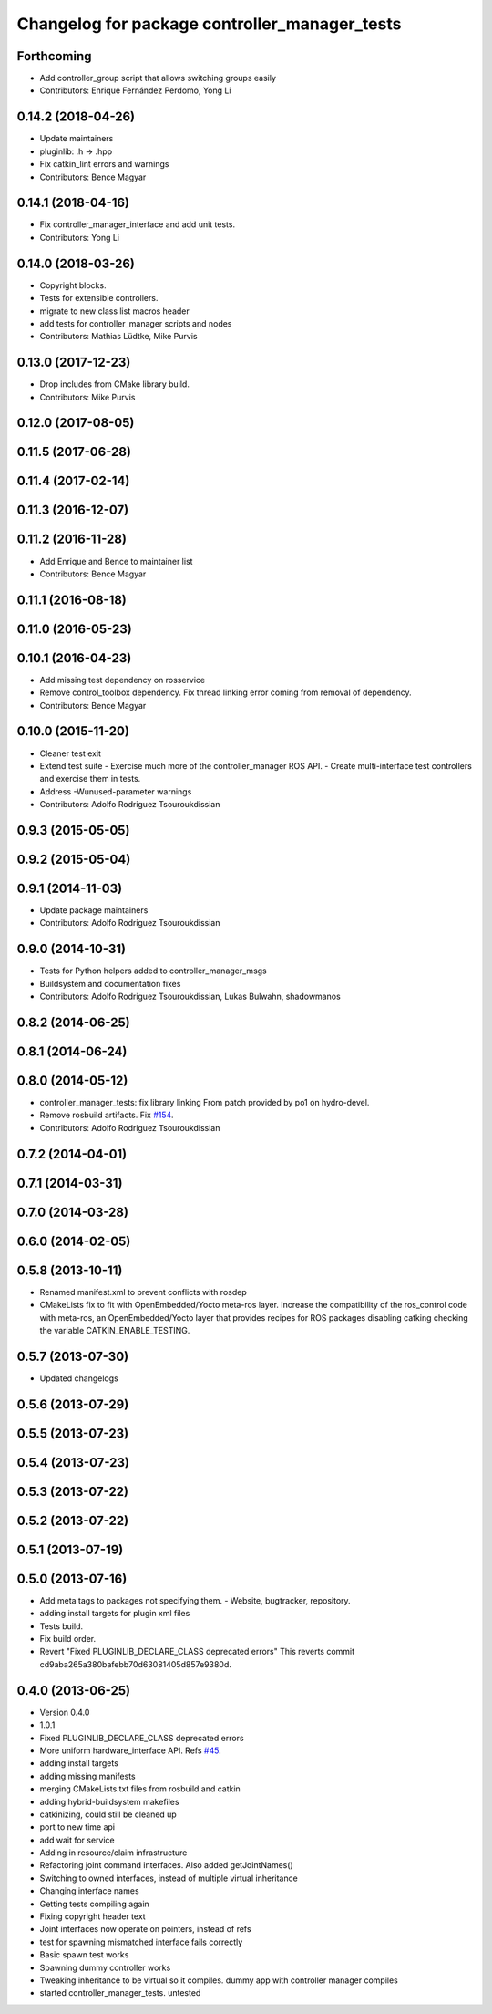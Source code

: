 ^^^^^^^^^^^^^^^^^^^^^^^^^^^^^^^^^^^^^^^^^^^^^^
Changelog for package controller_manager_tests
^^^^^^^^^^^^^^^^^^^^^^^^^^^^^^^^^^^^^^^^^^^^^^

Forthcoming
-----------
* Add controller_group script that allows switching groups easily
* Contributors: Enrique Fernández Perdomo, Yong Li

0.14.2 (2018-04-26)
-------------------
* Update maintainers
* pluginlib: .h -> .hpp
* Fix catkin_lint errors and warnings
* Contributors: Bence Magyar

0.14.1 (2018-04-16)
-------------------
* Fix controller_manager_interface and add unit tests.
* Contributors: Yong Li

0.14.0 (2018-03-26)
-------------------
* Copyright blocks.
* Tests for extensible controllers.
* migrate to new class list macros header
* add tests for controller_manager scripts and nodes
* Contributors: Mathias Lüdtke, Mike Purvis

0.13.0 (2017-12-23)
-------------------
* Drop includes from CMake library build.
* Contributors: Mike Purvis

0.12.0 (2017-08-05)
-------------------

0.11.5 (2017-06-28)
-------------------

0.11.4 (2017-02-14)
-------------------

0.11.3 (2016-12-07)
-------------------

0.11.2 (2016-11-28)
-------------------
* Add Enrique and Bence to maintainer list
* Contributors: Bence Magyar

0.11.1 (2016-08-18)
-------------------

0.11.0 (2016-05-23)
-------------------

0.10.1 (2016-04-23)
-------------------
* Add missing test dependency on rosservice
* Remove control_toolbox dependency. Fix thread linking error coming from removal of dependency.
* Contributors: Bence Magyar

0.10.0 (2015-11-20)
-------------------
* Cleaner test exit
* Extend test suite
  - Exercise much more of the controller_manager ROS API.
  - Create multi-interface test controllers and exercise them in tests.
* Address -Wunused-parameter warnings
* Contributors: Adolfo Rodriguez Tsouroukdissian

0.9.3 (2015-05-05)
------------------

0.9.2 (2015-05-04)
------------------

0.9.1 (2014-11-03)
------------------
* Update package maintainers
* Contributors: Adolfo Rodriguez Tsouroukdissian

0.9.0 (2014-10-31)
------------------
* Tests for Python helpers added to controller_manager_msgs
* Buildsystem and documentation fixes
* Contributors: Adolfo Rodriguez Tsouroukdissian, Lukas Bulwahn, shadowmanos

0.8.2 (2014-06-25)
------------------

0.8.1 (2014-06-24)
------------------

0.8.0 (2014-05-12)
------------------
* controller_manager_tests: fix library linking
  From patch provided by po1 on hydro-devel.
* Remove rosbuild artifacts. Fix `#154 <https://github.com/ros-controls/ros_control/issues/154>`_.
* Contributors: Adolfo Rodriguez Tsouroukdissian

0.7.2 (2014-04-01)
------------------

0.7.1 (2014-03-31)
------------------

0.7.0 (2014-03-28)
------------------

0.6.0 (2014-02-05)
------------------

0.5.8 (2013-10-11)
------------------
* Renamed manifest.xml to prevent conflicts with rosdep
* CMakeLists fix to fit with OpenEmbedded/Yocto meta-ros layer.
  Increase the compatibility of the ros_control code with
  meta-ros, an OpenEmbedded/Yocto layer that provides recipes for ROS
  packages disabling catking checking the variable CATKIN_ENABLE_TESTING.

0.5.7 (2013-07-30)
------------------

* Updated changelogs

0.5.6 (2013-07-29)
------------------

0.5.5 (2013-07-23)
------------------

0.5.4 (2013-07-23)
------------------

0.5.3 (2013-07-22)
------------------

0.5.2 (2013-07-22)
------------------

0.5.1 (2013-07-19)
------------------

0.5.0 (2013-07-16)
------------------
* Add meta tags to packages not specifying them.
  - Website, bugtracker, repository.
* adding install targets for plugin xml files
* Tests build.
* Fix build order.
* Revert "Fixed PLUGINLIB_DECLARE_CLASS deprecated errors"
  This reverts commit cd9aba265a380bafebb70d63081405d857e9380d.

0.4.0 (2013-06-25)
------------------
* Version 0.4.0
* 1.0.1
* Fixed PLUGINLIB_DECLARE_CLASS deprecated errors
* More uniform hardware_interface API. Refs  `#45 <https://github.com/davetcoleman/ros_control/issues/45>`_.
* adding install targets
* adding missing manifests
* merging CMakeLists.txt files from rosbuild and catkin
* adding hybrid-buildsystem makefiles
* catkinizing, could still be cleaned up
* port to new time api
* add wait for service
* Adding in resource/claim infrastructure
* Refactoring joint command interfaces. Also added getJointNames()
* Switching to owned interfaces, instead of multiple virtual inheritance
* Changing interface names
* Getting tests compiling again
* Fixing copyright header text
* Joint interfaces now operate on pointers, instead of refs
* test for spawning mismatched interface fails correctly
* Basic spawn test works
* Spawning dummy controller works
* Tweaking inheritance to be virtual so it compiles. dummy app with controller manager compiles
* started controller_manager_tests. untested
